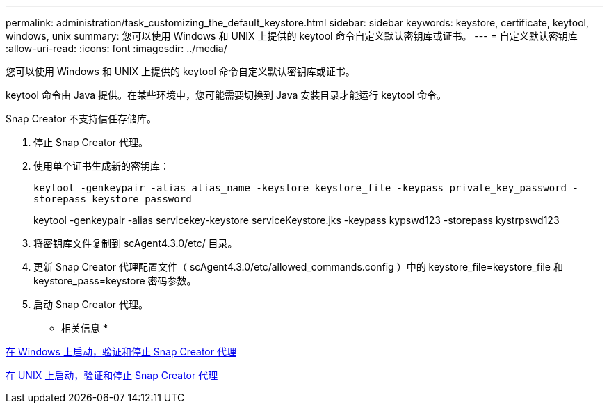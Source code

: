 ---
permalink: administration/task_customizing_the_default_keystore.html 
sidebar: sidebar 
keywords: keystore, certificate, keytool, windows, unix 
summary: 您可以使用 Windows 和 UNIX 上提供的 keytool 命令自定义默认密钥库或证书。 
---
= 自定义默认密钥库
:allow-uri-read: 
:icons: font
:imagesdir: ../media/


[role="lead"]
您可以使用 Windows 和 UNIX 上提供的 keytool 命令自定义默认密钥库或证书。

keytool 命令由 Java 提供。在某些环境中，您可能需要切换到 Java 安装目录才能运行 keytool 命令。

Snap Creator 不支持信任存储库。

. 停止 Snap Creator 代理。
. 使用单个证书生成新的密钥库：
+
`keytool -genkeypair -alias alias_name -keystore keystore_file -keypass private_key_password -storepass keystore_password`

+
keytool -genkeypair -alias servicekey-keystore serviceKeystore.jks -keypass kypswd123 -storepass kystrpswd123

. 将密钥库文件复制到 scAgent4.3.0/etc/ 目录。
. 更新 Snap Creator 代理配置文件（ scAgent4.3.0/etc/allowed_commands.config ）中的 keystore_file=keystore_file 和 keystore_pass=keystore 密码参数。
. 启动 Snap Creator 代理。


* 相关信息 *

xref:task_starting_verifying_and_stopping_the_snap_creator_agent_on_windows.adoc[在 Windows 上启动，验证和停止 Snap Creator 代理]

xref:task_starting_verifying_and_stopping_the_snap_creator_agent_on_unix.adoc[在 UNIX 上启动，验证和停止 Snap Creator 代理]
